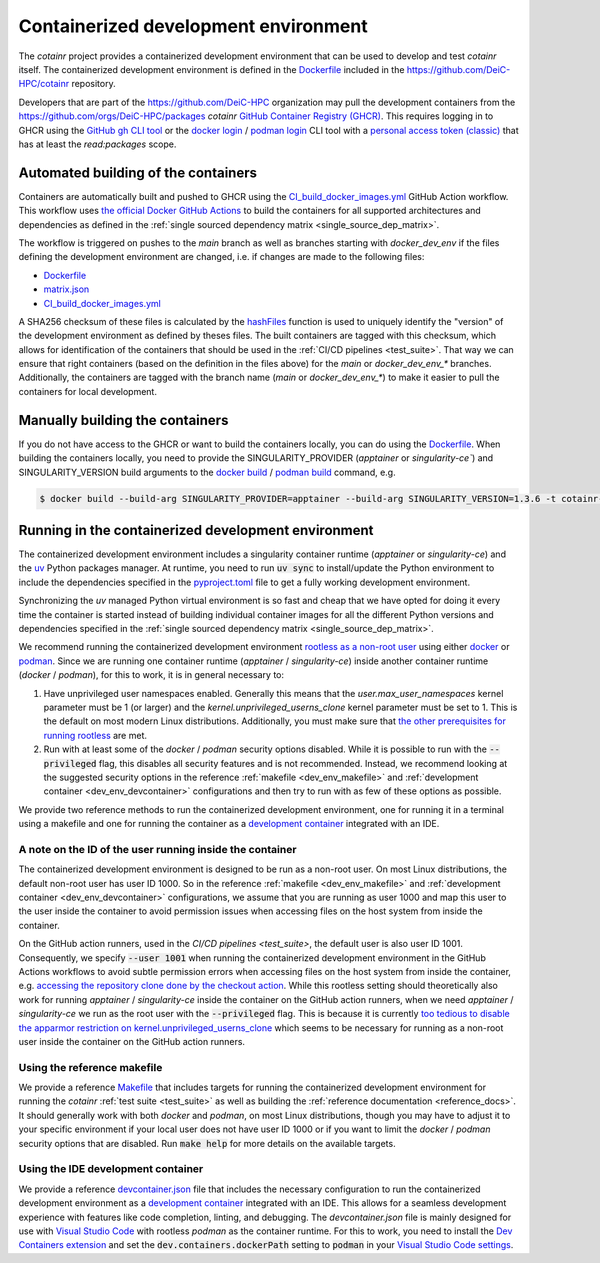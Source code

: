 .. _containerized_development_environment:

Containerized development environment
=====================================
The `cotainr` project provides a containerized development environment that can be used to develop and test `cotainr` itself. The containerized development environment is defined in the `Dockerfile <https://github.com/DeiC-HPC/cotainr/blob/main/.github/workflows/dockerfiles/Dockerfile>`_ included in the https://github.com/DeiC-HPC/cotainr repository.

Developers that are part of the https://github.com/DeiC-HPC organization may pull the development containers from the https://github.com/orgs/DeiC-HPC/packages `cotainr` `GitHub Container Registry (GHCR) <https://docs.github.com/en/packages/working-with-a-github-packages-registry/working-with-the-container-registry>`_. This requires logging in to GHCR using the `GitHub gh CLI tool <https://cli.github.com/manual/>`_ or the `docker login <https://docs.docker.com/reference/cli/docker/login/>`_ / `podman login <https://docs.podman.io/en/stable/markdown/podman-login.1.html>`_ CLI tool with a `personal access token (classic) <https://docs.github.com/en/authentication/keeping-your-account-and-data-secure/managing-your-personal-access-tokens#creating-a-personal-access-token-classic>`_ that has at least the `read:packages` scope.

Automated building of the containers
------------------------------------
Containers are automatically built and pushed to GHCR using the `CI_build_docker_images.yml <https://github.com/DeiC-HPC/cotainr/actions/workflows/CI_build_docker_images.yml>`_ GitHub Action workflow. This workflow uses `the official Docker GitHub Actions <https://docs.docker.com/build/ci/github-actions/>`_ to build the containers for all supported architectures and dependencies as defined in the :ref:`single sourced dependency matrix <single_source_dep_matrix>`.

The workflow is triggered on pushes to the `main` branch as well as branches starting with `docker_dev_env` if the files defining the development environment are changed, i.e. if changes are made to the following files:

- `Dockerfile <https://github.com/DeiC-HPC/cotainr/blob/main/.github/workflows/dockerfiles/Dockerfile>`_
- `matrix.json <https://github.com/DeiC-HPC/cotainr/actions/workflows/matrix.json>`_
- `CI_build_docker_images.yml <https://github.com/DeiC-HPC/cotainr/actions/workflows/CI_build_docker_images.yml>`_

A SHA256 checksum of these files is calculated by the `hashFiles <https://docs.github.com/en/actions/reference/evaluate-expressions-in-workflows-and-actions#hashfiles>`_ function is used to uniquely identify the "version" of the development environment as defined by theses files. The built containers are tagged with this checksum, which allows for identification of the containers that should be used in the :ref:`CI/CD pipelines <test_suite>`. That way we can ensure that right containers (based on the definition in the files above) for the `main` or `docker_dev_env_*` branches. Additionally, the containers are tagged with the branch name (`main` or `docker_dev_env_*`) to make it easier to pull the containers for local development.

Manually building the containers
--------------------------------
If you do not have access to the GHCR or want to build the containers locally, you can do using the `Dockerfile <https://github.com/DeiC-HPC/cotainr/blob/main/.github/workflows/dockerfiles/Dockerfile>`_. When building the containers locally, you need to provide the SINGULARITY_PROVIDER (`apptainer` or `singularity-ce``) and SINGULARITY_VERSION build arguments to the `docker build <https://docs.docker.com/reference/cli/docker/buildx/build/>`_ / `podman build <https://docs.podman.io/en/stable/markdown/podman-build.1.html>`_ command, e.g.

.. code-block:: console

    $ docker build --build-arg SINGULARITY_PROVIDER=apptainer --build-arg SINGULARITY_VERSION=1.3.6 -t cotainr-dev-env:local -f .github/workflows/dockerfiles/Dockerfile .

Running in the containerized development environment
----------------------------------------------------
The containerized development environment includes a singularity container runtime (`apptainer` or `singularity-ce`) and the `uv <https://docs.astral.sh/uv/>`_ Python packages manager. At runtime, you need to run :code:`uv sync` to install/update the Python environment to include the dependencies specified in the `pyproject.toml <https://github.com/DeiC-HPC/cotainr/blob/main/pyproject.toml>`_ file to get a fully working development environment.

Synchronizing the `uv` managed Python virtual environment is so fast and cheap that we have opted for doing it every time the container is started instead of building individual container images for all the different Python versions and dependencies specified in the :ref:`single sourced dependency matrix <single_source_dep_matrix>`.

We recommend running the containerized development environment `rootless as a non-root user <https://www.redhat.com/en/blog/rootless-containers-podman>`_ using either `docker <https://docs.docker.com/get-started/>`_ or `podman <https://podman.io/getting-started/overview>`_. Since we are running one container runtime (`apptainer` / `singularity-ce`) inside another container runtime (`docker` / `podman`), for this to work, it is in general necessary to:

1. Have unprivileged user namespaces enabled. Generally this means that the `user.max_user_namespaces` kernel parameter must be 1 (or larger) and the `kernel.unprivileged_userns_clone` kernel parameter must be set to 1. This is the default on most modern Linux distributions. Additionally, you must make sure that `the other prerequisites for running rootless <https://docs.docker.com/engine/security/rootless/#prerequisites>`_ are met.
2. Run with at least some of the `docker` / `podman` security options disabled. While it is possible to run with the :code:`--privileged` flag, this disables all security features and is not recommended. Instead, we recommend looking at the suggested security options in the reference :ref:`makefile <dev_env_makefile>` and :ref:`development container <dev_env_devcontainer>` configurations and then try to run with as few of these options as possible.

We provide two reference methods to run the containerized development environment, one for running it in a terminal using a makefile and one for running the container as a `development container <https://containers.dev/>`_ integrated with an IDE.

A note on the ID of the user running inside the container
~~~~~~~~~~~~~~~~~~~~~~~~~~~~~~~~~~~~~~~~~~~~~~~~~~~~~~~~~
The containerized development environment is designed to be run as a non-root user. On most Linux distributions, the default non-root user has user ID 1000. So in the reference :ref:`makefile <dev_env_makefile>` and :ref:`development container <dev_env_devcontainer>` configurations, we assume that you are running as user 1000 and map this user to the user inside the container to avoid permission issues when accessing files on the host system from inside the container.

On the GitHub action runners, used in the `CI/CD pipelines <test_suite>`, the default user is also user ID 1001. Consequently, we specify :code:`--user 1001` when running the containerized development environment in the GitHub Actions workflows to avoid subtle permission errors when accessing files on the host system from inside the container, e.g. `accessing the repository clone done by the checkout action <https://github.com/actions/checkout/issues/47>`_. While this rootless setting should theoretically also work for running `apptainer` / `singularity-ce` inside the container on the GitHub action runners, when we need `apptainer` / `singularity-ce` we run as the root user with the :code:`--privileged` flag. This is because it is currently `too tedious to disable the apparmor restriction on kernel.unprivileged_userns_clone <https://github.com/actions/runner-images/issues/10015>`_ which seems to be necessary for running as a non-root user inside the container on the GitHub action runners.

.. _dev_env_makefile:

Using the reference makefile
~~~~~~~~~~~~~~~~~~~~~~~~~~~~
We provide a reference `Makefile <https://github.com/DeiC-HPC/cotainr/blob/main/Makefile>`_ that includes targets for running the containerized development environment for running the `cotainr` :ref:`test suite <test_suite>` as well as building the :ref:`reference documentation <reference_docs>`. It should generally work with both `docker` and `podman`, on most Linux distributions, though you may have to adjust it to your specific environment if your local user does not have user ID 1000 or if you want to limit the `docker` / `podman` security options that are disabled. Run :code:`make help` for more details on the available targets.

.. _dev_env_devcontainer:

Using the IDE development container
~~~~~~~~~~~~~~~~~~~~~~~~~~~~~~~~~~~
We provide a reference `devcontainer.json <https://github.com/DeiC-HPC/cotainr/blob/main/.devcontainer/devcontainer.json>`_ file that includes the necessary configuration to run the containerized development environment as a `development container <https://containers.dev/>`_ integrated with an IDE. This allows for a seamless development experience with features like code completion, linting, and debugging. The `devcontainer.json` file is mainly designed for use with `Visual Studio Code <https://code.visualstudio.com/docs/remote/containers>`_ with rootless `podman` as the container runtime. For this to work, you need to install the `Dev Containers extension <https://marketplace.visualstudio.com/items?itemName=ms-vscode-remote.remote-containers>`_ and set the :code:`dev.containers.dockerPath` setting to :code:`podman` in your `Visual Studio Code settings <https://code.visualstudio.com/docs/configure/settings>`_.

